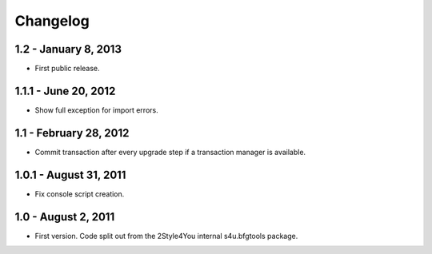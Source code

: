 Changelog
=========

1.2 - January 8, 2013
---------------------

- First public release.


1.1.1 - June 20, 2012
---------------------

- Show full exception for import errors.


1.1 - February 28, 2012
-------------------------

- Commit transaction after every upgrade step if a transaction manager
  is available.


1.0.1 - August 31, 2011
-----------------------

- Fix console script creation.


1.0 - August 2, 2011
--------------------

- First version. Code split out from the 2Style4You internal s4u.bfgtools
  package.
